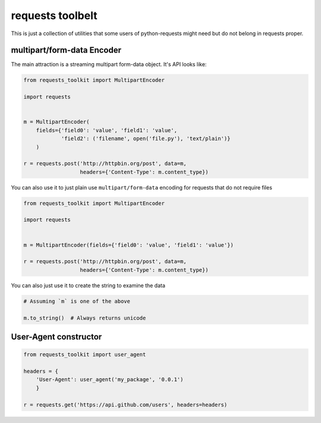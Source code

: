 requests toolbelt
=================

This is just a collection of utilities that some users of python-requests 
might need but do not belong in requests proper.

multipart/form-data Encoder
---------------------------

The main attraction is a streaming multipart form-data object. It's API looks 
like:

.. code::

    from requests_toolkit import MultipartEncoder

    import requests


    m = MultipartEncoder(
        fields={'field0': 'value', 'field1': 'value',
                'field2': ('filename', open('file.py'), 'text/plain')}
        )

    r = requests.post('http://httpbin.org/post', data=m,
                      headers={'Content-Type': m.content_type})

You can also use it to just plain use ``multipart/form-data`` encoding for 
requests that do not require files

.. code::

    from requests_toolkit import MultipartEncoder

    import requests


    m = MultipartEncoder(fields={'field0': 'value', 'field1': 'value'})

    r = requests.post('http://httpbin.org/post', data=m,
                      headers={'Content-Type': m.content_type})


You can also just use it to create the string to examine the data

.. code::

    # Assuming `m` is one of the above

    m.to_string()  # Always returns unicode


User-Agent constructor
----------------------

.. code::

    from requests_toolkit import user_agent

    headers = {
        'User-Agent': user_agent('my_package', '0.0.1')
        }

    r = requests.get('https://api.github.com/users', headers=headers)
